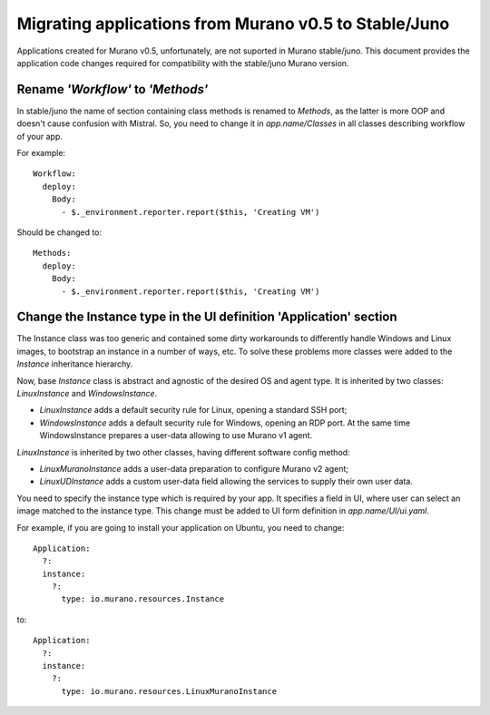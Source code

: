 ..
      Copyright 2015 Mirantis, Inc.

      Licensed under the Apache License, Version 2.0 (the "License"); you may
      not use this file except in compliance with the License. You may obtain
      a copy of the License at

          http://www.apache.org/licenses/LICENSE-2.0

      Unless required by applicable law or agreed to in writing, software
      distributed under the License is distributed on an "AS IS" BASIS, WITHOUT
      WARRANTIES OR CONDITIONS OF ANY KIND, either express or implied. See the
      License for the specific language governing permissions and limitations
      under the License.

======================================================
Migrating applications from Murano v0.5 to Stable/Juno
======================================================

Applications created for Murano v0.5, unfortunately, are not suported in Murano
stable/juno. This document provides the application code changes required for
compatibility with the stable/juno Murano version.

Rename *'Workflow'* to *'Methods'*
----------------------------------

In stable/juno the name of section containing class methods is renamed to
*Methods*, as the latter is more OOP and doesn't cause confusion with Mistral. So,
you need to change it in *app.name/Classes* in all classes describing workflow
of your app.

For example:

::

    Workflow:
      deploy:
        Body:
          - $._environment.reporter.report($this, 'Creating VM')

Should be changed to:

::

    Methods:
      deploy:
        Body:
          - $._environment.reporter.report($this, 'Creating VM')

Change the Instance type in the UI definition 'Application' section
-------------------------------------------------------------------

The Instance class was too generic and contained some dirty workarounds to
differently handle Windows and Linux images, to bootstrap an instance in a
number of ways, etc. To solve these problems more classes were added to the
*Instance* inheritance hierarchy.

Now, base *Instance* class is abstract and agnostic of the desired OS and agent
type. It is inherited by two classes: *LinuxInstance* and *WindowsInstance*.

- *LinuxInstance* adds a default security rule for Linux, opening a standard
  SSH port;

- *WindowsInstance* adds a default security rule for Windows, opening an RDP
  port. At the same time WindowsInstance prepares a user-data allowing to use
  Murano v1 agent.

*LinuxInstance* is inherited by two other classes, having different software
config method:

- *LinuxMuranoInstance* adds a user-data preparation to configure Murano
  v2 agent;

- *LinuxUDInstance* adds a custom user-data field allowing the services to
  supply their own user data.

You need to specify the instance type which is required by your app. It
specifies a field in UI, where user can select an image matched to the instance
type. This change must be added to UI form definition in *app.name/UI/ui.yaml*.

For example, if you are going to install your application on Ubuntu, you need to
change:

::

  Application:
    ?:
    instance:
      ?:
        type: io.murano.resources.Instance

to:

::

  Application:
    ?:
    instance:
      ?:
        type: io.murano.resources.LinuxMuranoInstance

